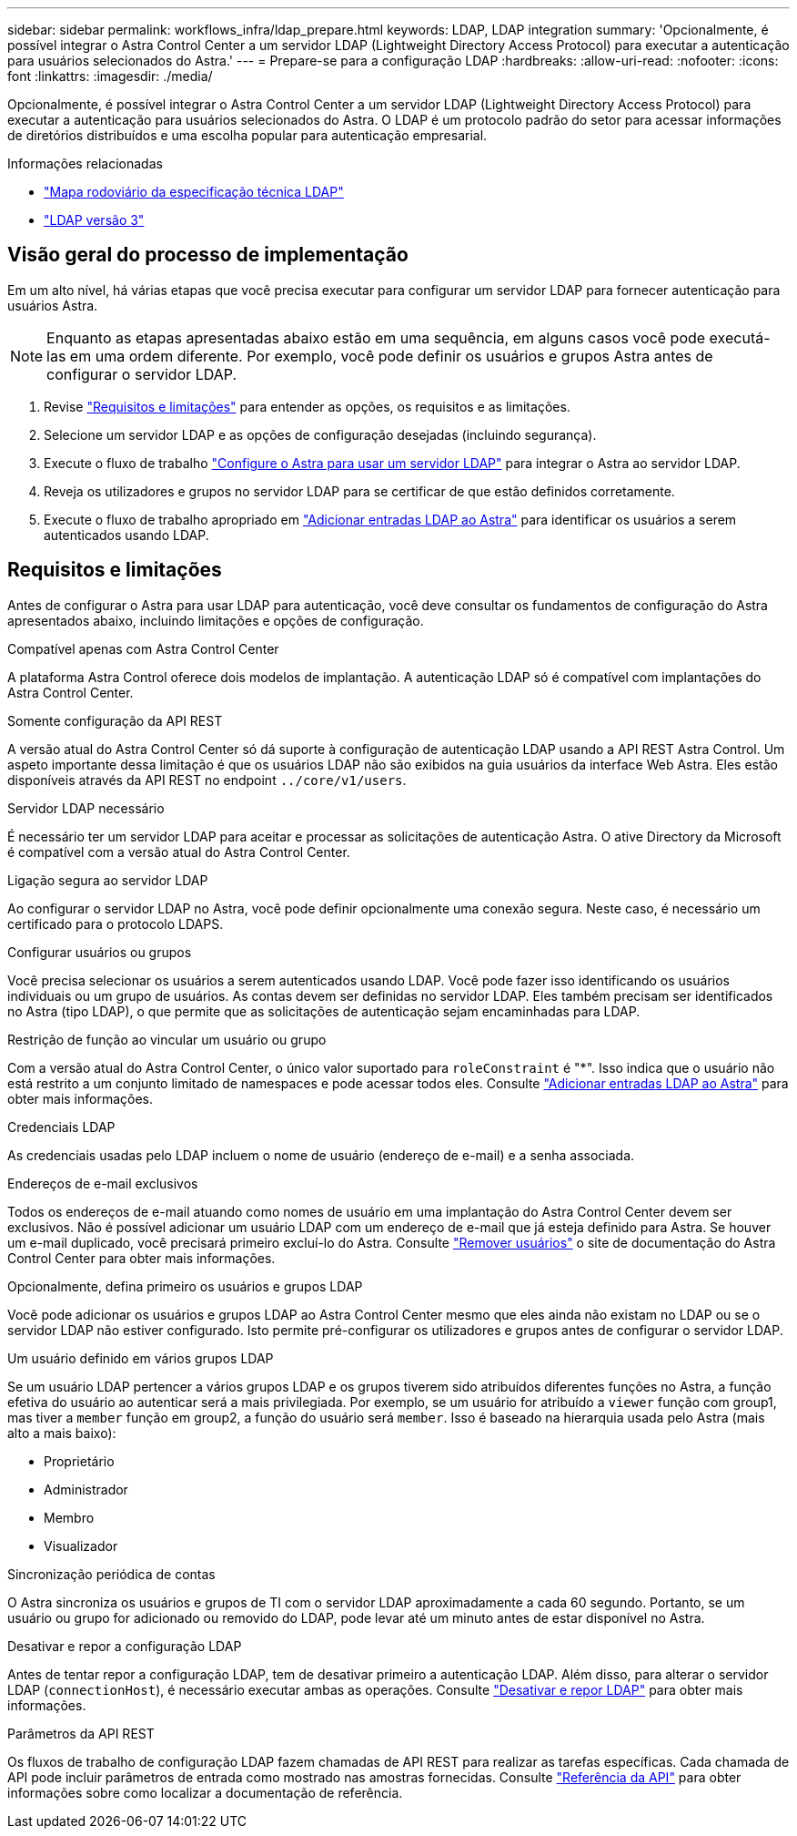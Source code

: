 ---
sidebar: sidebar 
permalink: workflows_infra/ldap_prepare.html 
keywords: LDAP, LDAP integration 
summary: 'Opcionalmente, é possível integrar o Astra Control Center a um servidor LDAP (Lightweight Directory Access Protocol) para executar a autenticação para usuários selecionados do Astra.' 
---
= Prepare-se para a configuração LDAP
:hardbreaks:
:allow-uri-read: 
:nofooter: 
:icons: font
:linkattrs: 
:imagesdir: ./media/


[role="lead"]
Opcionalmente, é possível integrar o Astra Control Center a um servidor LDAP (Lightweight Directory Access Protocol) para executar a autenticação para usuários selecionados do Astra. O LDAP é um protocolo padrão do setor para acessar informações de diretórios distribuídos e uma escolha popular para autenticação empresarial.

.Informações relacionadas
* https://datatracker.ietf.org/doc/html/rfc4510["Mapa rodoviário da especificação técnica LDAP"^]
* https://datatracker.ietf.org/doc/html/rfc4511["LDAP versão 3"^]




== Visão geral do processo de implementação

Em um alto nível, há várias etapas que você precisa executar para configurar um servidor LDAP para fornecer autenticação para usuários Astra.


NOTE: Enquanto as etapas apresentadas abaixo estão em uma sequência, em alguns casos você pode executá-las em uma ordem diferente. Por exemplo, você pode definir os usuários e grupos Astra antes de configurar o servidor LDAP.

. Revise link:../workflows_infra/ldap_prepare.html#requirements-and-limitations["Requisitos e limitações"] para entender as opções, os requisitos e as limitações.
. Selecione um servidor LDAP e as opções de configuração desejadas (incluindo segurança).
. Execute o fluxo de trabalho link:../workflows_infra/wf_ldap_configure_server.html["Configure o Astra para usar um servidor LDAP"] para integrar o Astra ao servidor LDAP.
. Reveja os utilizadores e grupos no servidor LDAP para se certificar de que estão definidos corretamente.
. Execute o fluxo de trabalho apropriado em link:../workflows_infra/wf_ldap_add_entries.html["Adicionar entradas LDAP ao Astra"] para identificar os usuários a serem autenticados usando LDAP.




== Requisitos e limitações

Antes de configurar o Astra para usar LDAP para autenticação, você deve consultar os fundamentos de configuração do Astra apresentados abaixo, incluindo limitações e opções de configuração.

.Compatível apenas com Astra Control Center
A plataforma Astra Control oferece dois modelos de implantação. A autenticação LDAP só é compatível com implantações do Astra Control Center.

.Somente configuração da API REST
A versão atual do Astra Control Center só dá suporte à configuração de autenticação LDAP usando a API REST Astra Control. Um aspeto importante dessa limitação é que os usuários LDAP não são exibidos na guia usuários da interface Web Astra. Eles estão disponíveis através da API REST no endpoint `../core/v1/users`.

.Servidor LDAP necessário
É necessário ter um servidor LDAP para aceitar e processar as solicitações de autenticação Astra. O ative Directory da Microsoft é compatível com a versão atual do Astra Control Center.

.Ligação segura ao servidor LDAP
Ao configurar o servidor LDAP no Astra, você pode definir opcionalmente uma conexão segura. Neste caso, é necessário um certificado para o protocolo LDAPS.

.Configurar usuários ou grupos
Você precisa selecionar os usuários a serem autenticados usando LDAP. Você pode fazer isso identificando os usuários individuais ou um grupo de usuários. As contas devem ser definidas no servidor LDAP. Eles também precisam ser identificados no Astra (tipo LDAP), o que permite que as solicitações de autenticação sejam encaminhadas para LDAP.

.Restrição de função ao vincular um usuário ou grupo
Com a versão atual do Astra Control Center, o único valor suportado para `roleConstraint` é "*". Isso indica que o usuário não está restrito a um conjunto limitado de namespaces e pode acessar todos eles. Consulte link:../workflows_infra/wf_ldap_add_entries.html["Adicionar entradas LDAP ao Astra"] para obter mais informações.

.Credenciais LDAP
As credenciais usadas pelo LDAP incluem o nome de usuário (endereço de e-mail) e a senha associada.

.Endereços de e-mail exclusivos
Todos os endereços de e-mail atuando como nomes de usuário em uma implantação do Astra Control Center devem ser exclusivos. Não é possível adicionar um usuário LDAP com um endereço de e-mail que já esteja definido para Astra. Se houver um e-mail duplicado, você precisará primeiro excluí-lo do Astra. Consulte https://docs.netapp.com/us-en/astra-control-center/use/manage-users.html#remove-users["Remover usuários"^] o site de documentação do Astra Control Center para obter mais informações.

.Opcionalmente, defina primeiro os usuários e grupos LDAP
Você pode adicionar os usuários e grupos LDAP ao Astra Control Center mesmo que eles ainda não existam no LDAP ou se o servidor LDAP não estiver configurado. Isto permite pré-configurar os utilizadores e grupos antes de configurar o servidor LDAP.

.Um usuário definido em vários grupos LDAP
Se um usuário LDAP pertencer a vários grupos LDAP e os grupos tiverem sido atribuídos diferentes funções no Astra, a função efetiva do usuário ao autenticar será a mais privilegiada. Por exemplo, se um usuário for atribuído a `viewer` função com group1, mas tiver a `member` função em group2, a função do usuário será `member`. Isso é baseado na hierarquia usada pelo Astra (mais alto a mais baixo):

* Proprietário
* Administrador
* Membro
* Visualizador


.Sincronização periódica de contas
O Astra sincroniza os usuários e grupos de TI com o servidor LDAP aproximadamente a cada 60 segundo. Portanto, se um usuário ou grupo for adicionado ou removido do LDAP, pode levar até um minuto antes de estar disponível no Astra.

.Desativar e repor a configuração LDAP
Antes de tentar repor a configuração LDAP, tem de desativar primeiro a autenticação LDAP. Além disso, para alterar o servidor LDAP (`connectionHost`), é necessário executar ambas as operações. Consulte link:../workflows_infra/wf_ldap_disable_reset.html["Desativar e repor LDAP"] para obter mais informações.

.Parâmetros da API REST
Os fluxos de trabalho de configuração LDAP fazem chamadas de API REST para realizar as tarefas específicas. Cada chamada de API pode incluir parâmetros de entrada como mostrado nas amostras fornecidas. Consulte link:../reference/api_reference.html["Referência da API"] para obter informações sobre como localizar a documentação de referência.
